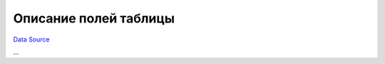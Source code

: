 Описание полей таблицы
~~~~~~~~~~~~~~~~~~~~~~
`Data Source`_

...

.. _Data Source: http://guide.in-portal.org/rus/index.php/K4:%D0%9E%D0%BF%D0%B8%D1%81%D0%B0%D0%BD%D0%B8%D0%B5_%D0%BF%D0%BE%D0%BB%D0%B5%D0%B9_%D1%82%D0%B0%D0%B1%D0%BB%D0%B8%D1%86%D1%8B
